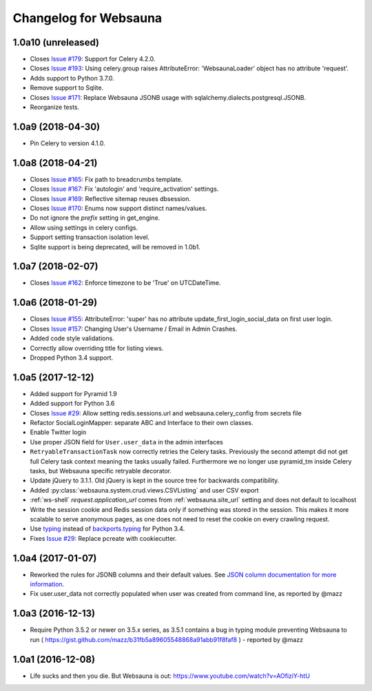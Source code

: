 Changelog for Websauna
======================


1.0a10 (unreleased)
-------------------

- Closes `Issue #179`_: Support for Celery 4.2.0.

- Closes `Issue #193`_: Using celery.group raises AttributeError: 'WebsaunaLoader' object has no attribute 'request'.

- Adds support to Python 3.7.0.

- Remove support to Sqlite.

- Closes `Issue #171`_: Replace Websauna JSONB usage with sqlalchemy.dialects.postgresql.JSONB.

- Reorganize tests.


1.0a9 (2018-04-30)
------------------

- Pin Celery to version 4.1.0.


1.0a8 (2018-04-21)
------------------

- Closes `Issue #165`_: Fix path to breadcrumbs template.

- Closes `Issue #167`_: Fix 'autologin' and 'require_activation' settings.

- Closes `Issue #169`_: Reflective sitemap reuses dbsession.

- Closes `Issue #170`_: Enums now support distinct names/values.

- Do not ignore the *prefix* setting in get_engine.

- Allow using settings in celery configs.

- Support setting transaction isolation level.

- Sqlite support is being deprecated, will be removed in 1.0b1.


1.0a7 (2018-02-07)
------------------

- Closes `Issue #162`_: Enforce timezone to be 'True' on UTCDateTime.


1.0a6 (2018-01-29)
------------------

- Closes `Issue #155`_: AttributeError: 'super' has no attribute update_first_login_social_data on first user login.

- Closes `Issue #157`_: Changing User's Username / Email in Admin Crashes.

- Added code style validations.

- Correctly allow overriding title for listing views.

- Dropped Python 3.4 support.


1.0a5 (2017-12-12)
------------------

- Added support for Pyramid 1.9

- Added support for Python 3.6

- Closes `Issue #29`_: Allow setting redis.sessions.url and websauna.celery_config from secrets file

- Refactor SocialLoginMapper: separate ABC and Interface to their own classes.

- Enable Twitter login

- Use proper JSON field for ``User.user_data`` in the admin interfaces

- ``RetryableTransactionTask`` now correctly retries the Celery tasks. Previously the second attempt did not get full Celery task context meaning the tasks usually failed. Furthermore we no longer use pyramid_tm inside Celery tasks, but Websauna specific retryable decorator.

- Update jQuery to 3.1.1. Old jQuery is kept in the source tree for backwards compatibility.

- Added :py:class:`websauna.system.crud.views.CSVListing` and user CSV export

- :ref:`ws-shell` `request.application_url` comes from :ref:`websauna.site_url` setting and does not default to localhost

- Write the session cookie and Redis session data only if something was stored in the session. This makes it more scalable to serve anonymous pages, as one does not need to reset the cookie on every crawling request.

- Use `typing <https://pypi.python.org/pypi/typing>`_ instead of `backports.typing <https://pypi.python.org/pypi/backports.typing>`_ for Python 3.4.

- Fixes `Issue #29`_: Replace pcreate with cookiecutter.


1.0a4 (2017-01-07)
------------------

- Reworked the rules for JSONB columns and their default values. See `JSON column documentation for more information <https://websauna.org/docs/narrative/modelling/json.html>`_.

- Fix user.user_data not correctly populated when user was created from command line, as reported by @mazz


1.0a3 (2016-12-13)
------------------

- Require Python 3.5.2 or newer on 3.5.x series, as 3.5.1 contains a bug in typing module preventing Websauna to run ( https://gist.github.com/mazz/b31fb5a89605548868a91abb91f8faf8 ) - reported by @mazz


1.0a1 (2016-12-08)
------------------

- Life sucks and then you die. But Websauna is out: https://www.youtube.com/watch?v=AOfiziY-htU


.. _`Issue #29`: https://github.com/websauna/websauna/issues/29
.. _`Issue #145`: https://github.com/websauna/websauna/issues/145
.. _`Issue #155`: https://github.com/websauna/websauna/issues/155
.. _`Issue #157`: https://github.com/websauna/websauna/issues/157
.. _`Issue #162`: https://github.com/websauna/websauna/issues/162
.. _`Issue #165`: https://github.com/websauna/websauna/issues/165
.. _`Issue #167`: https://github.com/websauna/websauna/issues/167
.. _`Issue #169`: https://github.com/websauna/websauna/issues/169
.. _`Issue #170`: https://github.com/websauna/websauna/issues/170
.. _`Issue #171`: https://github.com/websauna/websauna/issues/171
.. _`Issue #179`: https://github.com/websauna/websauna/issues/179
.. _`Issue #193`: https://github.com/websauna/websauna/issues/193

